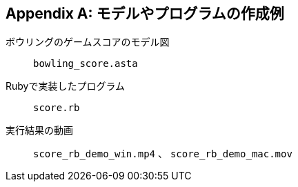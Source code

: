 [appendix]
[[_appendix-01]]
== モデルやプログラムの作成例


ボウリングのゲームスコアのモデル図:: `bowling_score.asta`

Rubyで実装したプログラム:: `score.rb`

実行結果の動画:: `score_rb_demo_win.mp4` 、 `score_rb_demo_mac.mov`

// NOTE: 上記ファイル名を、提供方法に応じた配布先がわかるリンクに改める。
